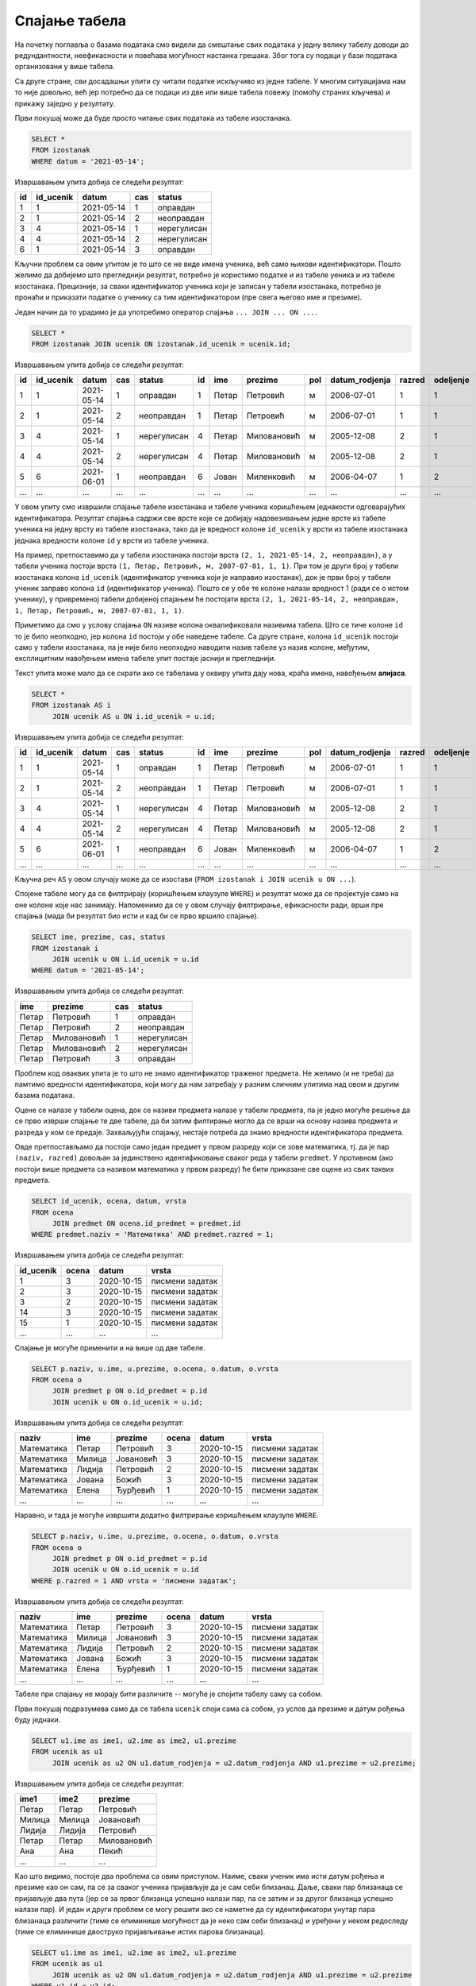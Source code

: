 .. -*- mode: rst -*-

Спајање табела
--------------

На почетку поглавља о базама података смо видели да смештање свих података 
у једну велику табелу доводи до редундантности, неефикасности и повећава
могућност настанка грешака. Због тога су подаци у бази података организовани 
у више табела.

Са друге стране, сви досадашњи упити су читали податке искључиво из једне 
табеле. У многим ситуацијама нам то није довољно, већ јер потребно да се 
подаци из две или више табела повежу (помоћу страних кључева) и прикажу 
заједно у резултату.

.. questionnote::

   Приказати све изостанке на дан 14. 5. 2021.         

Први покушај може да буде просто читање свих података из табеле изостанака.
   
.. code-block:: sql

   SELECT *
   FROM izostanak
   WHERE datum = '2021-05-14';

Извршавањем упита добија се следећи резултат:

.. csv-table::
   :header:  "id", "id_ucenik", "datum", "cas", "status"
   :align: left

   "1", "1", "2021-05-14", "1", "оправдан"
   "2", "1", "2021-05-14", "2", "неоправдан"
   "3", "4", "2021-05-14", "1", "нерегулисан"
   "4", "4", "2021-05-14", "2", "нерегулисан"
   "6", "1", "2021-05-14", "3", "оправдан"

Кључни проблем са овим упитом је то што се не виде имена ученика, већ
само њихови идентификатори. Пошто желимо да добијемо што прегледнији
резултат, потребно је користимо податке и из табеле уеника и из табеле 
изостанака. Прецизније, за сваки идентификатор ученика који је
записан у табели изостанака, потребно је пронаћи и приказати податке о 
ученику са тим идентификатором (пре свега његово име и презиме).

Један начин да то урадимо је да употребимо оператор спајања
``... JOIN ... ON ...``.

.. code-block:: sql
                
   SELECT *
   FROM izostanak JOIN ucenik ON izostanak.id_ucenik = ucenik.id;

Извршавањем упита добија се следећи резултат:

.. csv-table::
   :header:  "id", "id_ucenik", "datum", "cas", "status", "id", "ime", "prezime", "pol", "datum_rodjenja", "razred", "odeljenje"
   :align: left

   "1", "1", "2021-05-14", "1", "оправдан", "1", "Петар", "Петровић", "м", "2006-07-01", "1", "1"
   "2", "1", "2021-05-14", "2", "неоправдан", "1", "Петар", "Петровић", "м", "2006-07-01", "1", "1"
   "3", "4", "2021-05-14", "1", "нерегулисан", "4", "Петар", "Миловановић", "м", "2005-12-08", "2", "1"
   "4", "4", "2021-05-14", "2", "нерегулисан", "4", "Петар", "Миловановић", "м", "2005-12-08", "2", "1"
   "5", "6", "2021-06-01", "1", "неоправдан", "6", "Јован", "Миленковић", "м", "2006-04-07", "1", "2"
   ..., ..., ..., ..., ..., ..., ..., ..., ..., ..., ..., ...

У овом упиту смо извршили спајање табеле изостанака и табеле ученика
коришћењем једнакости одговарајућих идентификатора. Резултат спајања
садржи све врсте које се добијају надовезивањем једне врсте из табеле
ученика на једну врсту из табеле изостанака, тако да је вредност колоне
``id_ucenik`` у врсти из табеле изостанака једнака вредности колоне 
``id`` у врсти из табеле ученика. 

На пример, претпоставимо да у табели изостанака
постоји врста ``(2, 1, 2021-05-14, 2, неоправдан)``, а у табели
ученика постоји врста ``(1, Петар, Петровић, м, 2007-07-01, 1,
1)``. При том је други број у табели изостанака колона ``id_ucenik``
(идентификатор ученика који је направио изостанак), док је први број у
табели ученик заправо колона ``id`` (идентификатор ученика). Пошто се
у обе те колоне налази вредност 1 (ради се о истом ученику), у 
привременој табели добијеној спајањем ће постојати врста ``(2, 1, 
2021-05-14, 2, неоправдан, 1, Петар, Петровић, м, 2007-07-01, 1, 1)``.

Приметимо да смо у услову спајања ``ON`` називе колона оквалификовали
називима табела. Што се тиче колоне ``id`` то је било неопходно, јер
колона ``id`` постоји у обе наведене табеле. Са друге стране, колона
``id_ucenik`` постоји само у табели изостанака, па је није било
неопходно наводити назив табеле уз назив колоне, међутим, експлицитним
навођењем имена табеле упит постаје јаснији и прегледнији.

Текст упита може мало да се скрати ако се табелама у оквиру 
упита дају нова, краћа имена, навођењем **алијаса**.

.. code-block:: sql
                
   SELECT *
   FROM izostanak AS i
        JOIN ucenik AS u ON i.id_ucenik = u.id;

Извршавањем упита добија се следећи резултат:

.. csv-table::
   :header:  "id", "id_ucenik", "datum", "cas", "status", "id", "ime", "prezime", "pol", "datum_rodjenja", "razred", "odeljenje"
   :align: left

   "1", "1", "2021-05-14", "1", "оправдан", "1", "Петар", "Петровић", "м", "2006-07-01", "1", "1"
   "2", "1", "2021-05-14", "2", "неоправдан", "1", "Петар", "Петровић", "м", "2006-07-01", "1", "1"
   "3", "4", "2021-05-14", "1", "нерегулисан", "4", "Петар", "Миловановић", "м", "2005-12-08", "2", "1"
   "4", "4", "2021-05-14", "2", "нерегулисан", "4", "Петар", "Миловановић", "м", "2005-12-08", "2", "1"
   "5", "6", "2021-06-01", "1", "неоправдан", "6", "Јован", "Миленковић", "м", "2006-04-07", "1", "2"
   ..., ..., ..., ..., ..., ..., ..., ..., ..., ..., ..., ...

Кључна реч ``AS`` у овом случају може да се изостави (``FROM izostanak
i JOIN ucenik u ON ...``).
   
Спојене табеле могу да се филтрирају (коришћењем клаузуле ``WHERE``) и
резултат може да се пројектује само на оне колоне које нас
занимају. Напоменимо да се у овом случају филтрирање, ефикасности ради, врши пре
спајања (мада би резултат био исти и кад би се прво вршило спајање).

.. questionnote::
                
   За сваки изостанак начињен 14. маја 2021. године, приказати 
   име и презиме ученика, редни број часа и статус изостанка.

.. code-block:: sql
                
   SELECT ime, prezime, cas, status
   FROM izostanak i
        JOIN ucenik u ON i.id_ucenik = u.id
   WHERE datum = '2021-05-14';

Извршавањем упита добија се следећи резултат:

.. csv-table::
   :header:  "ime", "prezime", "cas", "status"
   :align: left

   "Петар", "Петровић", "1", "оправдан"
   "Петар", "Петровић", "2", "неоправдан"
   "Петар", "Миловановић", "1", "нерегулисан"
   "Петар", "Миловановић", "2", "нерегулисан"
   "Петар", "Петровић", "3", "оправдан"


.. questionnote::
                
   Приказати све оцене из математике за први разред.

Проблем код оваквих упита је то што не знамо идентификатор 
траженог предмета. Не желимо (и не треба) да памтимо вредности 
идентификатора, који могу да нам затребају у разним сличним 
упитима над овом и другим базама података.

Оцене се налазе у табели оцена, док се називи предмета налазе у 
табели предмета, па је једно могуће решење да се прво изврши 
спајање те две табеле, да би затим филтирање могло да се врши на 
основу назива предмета и разреда у ком се предаје. Захваљујући спајању, 
нестаје потреба да знамо вредности идентификатора предмета.

Овде претпостављамо да постоји само један предмет у првом разреду 
који се зове математика, тј. да је пар ``(naziv, razred)`` довољан 
за јединствено идентификовање сваког реда у табели ``predmet``. У 
противном (ако постоји више предмета са називом математика у првом 
разреду) ће бити приказане све оцене из свих таквих предмета.


.. code-block:: sql

   SELECT id_ucenik, ocena, datum, vrsta
   FROM ocena
        JOIN predmet ON ocena.id_predmet = predmet.id
   WHERE predmet.naziv = 'Математика' AND predmet.razred = 1;

Извршавањем упита добија се следећи резултат:

.. csv-table::
   :header:  "id_ucenik", "ocena", "datum", "vrsta"
   :align: left

   "1", "3", "2020-10-15", "писмени задатак"
   "2", "3", "2020-10-15", "писмени задатак"
   "3", "2", "2020-10-15", "писмени задатак"
   "14", "3", "2020-10-15", "писмени задатак"
   "15", "1", "2020-10-15", "писмени задатак"
   ..., ..., ..., ...

   
Спајање је могуће применити и на више од две табеле.

.. questionnote::
           
   Приказати све оцене у читљивом формату (тако да се виде име и
   презиме ученика и назив предмета)

.. code-block:: sql

   SELECT p.naziv, u.ime, u.prezime, o.ocena, o.datum, o.vrsta
   FROM ocena o
        JOIN predmet p ON o.id_predmet = p.id
        JOIN ucenik u ON o.id_ucenik = u.id;

Извршавањем упита добија се следећи резултат:

.. csv-table::
   :header:  "naziv", "ime", "prezime", "ocena", "datum", "vrsta"
   :align: left

   "Математика", "Петар", "Петровић", "3", "2020-10-15", "писмени задатак"
   "Математика", "Милица", "Јовановић", "3", "2020-10-15", "писмени задатак"
   "Математика", "Лидија", "Петровић", "2", "2020-10-15", "писмени задатак"
   "Математика", "Јована", "Божић", "3", "2020-10-15", "писмени задатак"
   "Математика", "Елена", "Ђурђевић", "1", "2020-10-15", "писмени задатак"
   ..., ..., ..., ..., ..., ...

Наравно, и тада је могуће извршити додатно филтрирање коришћењем
клаузуле ``WHERE``.

.. questionnote::

   Приказати све оцене на писменим задацима из предмета првог разреда
   у читљивом формату.

.. code-block:: sql
                
   SELECT p.naziv, u.ime, u.prezime, o.ocena, o.datum, o.vrsta
   FROM ocena o
        JOIN predmet p ON o.id_predmet = p.id
        JOIN ucenik u ON o.id_ucenik = u.id
   WHERE p.razred = 1 AND vrsta = 'писмени задатак';

Извршавањем упита добија се следећи резултат:

.. csv-table::
   :header:  "naziv", "ime", "prezime", "ocena", "datum", "vrsta"
   :align: left

   "Математика", "Петар", "Петровић", "3", "2020-10-15", "писмени задатак"
   "Математика", "Милица", "Јовановић", "3", "2020-10-15", "писмени задатак"
   "Математика", "Лидија", "Петровић", "2", "2020-10-15", "писмени задатак"
   "Математика", "Јована", "Божић", "3", "2020-10-15", "писмени задатак"
   "Математика", "Елена", "Ђурђевић", "1", "2020-10-15", "писмени задатак"
   ..., ..., ..., ..., ..., ...

Табеле при спајању не морају бити различите -- могуће је спојити
табелу саму са собом.

.. questionnote::

   Приказати све парове близанаца (под близанцима ћемо подразумевати
   све парове ученика који се исто презивају и имају исти датум
   рођења).

Први покушај подразумева само да се табела ``ucenik`` споји сама са
собом, уз услов да презиме и датум рођења буду једнаки.

.. code-block:: sql

   SELECT u1.ime as ime1, u2.ime as ime2, u1.prezime
   FROM ucenik as u1
        JOIN ucenik as u2 ON u1.datum_rodjenja = u2.datum_rodjenja AND u1.prezime = u2.prezime;

Извршавањем упита добија се следећи резултат:

.. csv-table::
   :header:  "ime1", "ime2", "prezime"
   :align: left

   "Петар", "Петар", "Петровић"
   "Милица", "Милица", "Јовановић"
   "Лидија", "Лидија", "Петровић"
   "Петар", "Петар", "Миловановић"
   "Ана", "Ана", "Пекић"
   ..., ..., ...

Као што видимо, постоје два проблема са овим приступом. Наиме, сваки
ученик има исти датум рођења и презиме као он сам, па се за сваког
ученика пријављује да је сам себи близанац. Даље, сваки пар близанаца
се пријављује два пута (јер се за првог близанца успешно налази пар,
па се затим и за другог близанца успешно налази пар). И један и други
проблем се могу решити ако се наметне да су идентификатори унутар пара
близанаца различити (тиме се елиминише могућност да је неко сам себи
близанац) и уређени у неком редоследу (тиме се елиминише двоструко
пријављивање истих парова близанаца).

.. code-block:: sql

   SELECT u1.ime as ime1, u2.ime as ime2, u1.prezime
   FROM ucenik as u1
        JOIN ucenik as u2 ON u1.datum_rodjenja = u2.datum_rodjenja AND u1.prezime = u2.prezime
   WHERE u1.id < u2.id;

Извршавањем упита добија се следећи резултат:

.. csv-table::
   :header:  "ime1", "ime2", "prezime"
   :align: left

   "Јован", "Јована", "Миленковић"

Вежба
.....

Покушај да наредних неколико упита напишеш самостално.

.. questionnote::
   
   Приказати све регулисане изостанке у читљивом формату (у ком се
   види име и презиме ученика и датум, час и статус изостанка).

.. dbpetlja:: db_spajanje_01
   :dbfile: dnevnik.sql
   :solutionquery: SELECT u.ime, u.prezime, i.datum, i.cas, i.status
                   FROM izostanak i
                   JOIN ucenik u ON i.id_ucenik = u.id
                   WHERE i.status != 'нерегулисан'
                   
.. questionnote::

   За сваког ученика приказати списак предмета које похађа (свака
   врста треба да садржи име и презиме ученика, разред и одељење у
   које иде и назив једног предмета).

.. dbpetlja:: db_spajanje_02
   :dbfile: dnevnik.sql
   :solutionquery: SELECT u.ime, u.prezime, u.razred, u.odeljenje, p.naziv
                   FROM ucenik u JOIN
                   predmet p ON u.razred = p.razred
